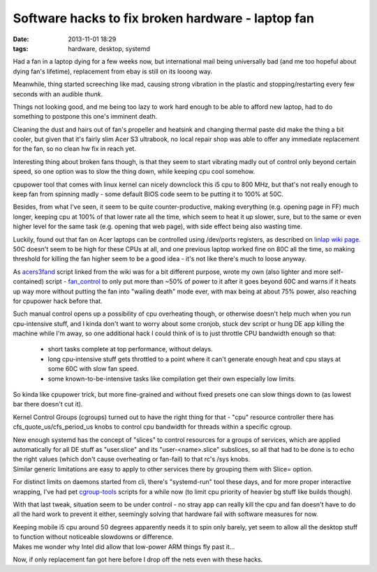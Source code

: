 Software hacks to fix broken hardware - laptop fan
##################################################

:date: 2013-11-01 18:29
:tags: hardware, desktop, systemd


Had a fan in a laptop dying for a few weeks now, but international mail being
universally bad (and me too hopeful about dying fan's lifetime), replacement
from ebay is still on its looong way.

Meanwhile, thing started screeching like mad, causing strong vibration in the
plastic and stopping/restarting every few seconds with an audible *thunk*.

Things not looking good, and me being too lazy to work hard enough to be able to
afford new laptop, had to do something to postpone this one's imminent death.

Cleaning the dust and hairs out of fan's propeller and heatsink and changing
thermal paste did make the thing a bit cooler, but given that it's fairly slim
Acer S3 ultrabook, no local repair shop was able to offer any immediate
replacement for the fan, so no clean hw fix in reach yet.

Interesting thing about broken fans though, is that they seem to start vibrating
madly out of control only beyond certain speed, so one option was to slow the
thing down, while keeping cpu cool somehow.

cpupower tool that comes with linux kernel can nicely downclock this i5 cpu to
800 MHz, but that's not really enough to keep fan from spinning madly - some
default BIOS code seem to be putting it to 100% at 50C.

Besides, from what I've seen, it seem to be quite counter-productive, making
everything (e.g. opening page in FF) much longer, keeping cpu at 100% of that
lower rate all the time, which seem to heat it up slower, sure, but to the same
or even higher level for the same task (e.g. opening that web page), with side
effect being also wasting time.

| Luckily, found out that fan on Acer laptops can be controlled using /dev/ports
  registers, as described on `linlap wiki page`_.
| 50C doesn't seem to be high for these CPUs at all, and one previous laptop
  worked fine on 80C all the time, so making threshold for killing the fan
  higher seem to be a good idea - it's not like there's much to loose anyway.

As acers3fand_ script linked from the wiki was for a bit different purpose,
wrote my own (also lighter and more self-contained) script - `fan_control`_ to
only put more than ~50% of power to it after it goes beyond 60C and warns if it
heats up way more without putting the fan into "wailing death" mode ever, with
max being at about 75% power, also reaching for cpupower hack before that.

Such manual control opens up a possibility of cpu overheating though, or
otherwise doesn't help much when you run cpu-intensive stuff, and I kinda don't
want to worry about some cronjob, stuck dev script or hung DE app killing the
machine while I'm away, so one additional hack I could think of is to just
throttle CPU bandwidth enough so that:

 - short tasks complete at top performance, without delays.

 - long cpu-intensive stuff gets throttled to a point where it can't generate
   enough heat and cpu stays at some 60C with slow fan speed.

 - some known-to-be-intensive tasks like compilation get their own especially
   low limits.

So kinda like cpupower trick, but more fine-grained and without fixed presets
one can slow things down to (as lowest bar there doesn't cut it).

Kernel Control Groups (cgroups) turned out to have the right thing for that -
"cpu" resource controller there has cfs_quote_us/cfs_period_us knobs to control
cpu bandwidth for threads within a specific cgroup.

| New enough systemd has the concept of "slices" to control resources for a
  groups of services, which are applied automatically for all DE stuff as
  "user.slice" and its "user-<name>.slice" subslices, so all that had to be done
  is to echo the right values (which don't cause overheating or fan-fail) to
  that rc's /sys knobs.
| Similar generic limitations are easy to apply to other services there by
  grouping them with Slice= option.

For distinct limits on daemons started from cli, there's "systemd-run" tool
these days, and for more proper interactive wrapping, I've had pet
`cgroup-tools`_ scripts for a while now (to limit cpu priority of heavier bg
stuff like builds though).

With that last tweak, situation seem to be under control - no stray app can
really kill the cpu and fan doesn't have to do all the hard work to prevent it
either, seemingly solving that hardware fail with software measures for now.

| Keeping mobile i5 cpu around 50 degrees apparently needs it to spin only
  barely, yet seem to allow all the desktop stuff to function without noticeable
  slowdowns or difference.
| Makes me wonder why Intel did allow that low-power ARM things fly past it...

Now, if only replacement fan got here before I drop off the nets even with these
hacks.


.. _linlap wiki page: http://www.linlap.com/acer_aspire_s3#cpu_fan_speed_control
.. _acers3fand: http://sourceforge.net/projects/acers3fand/
.. _fan_control: https://github.com/mk-fg/fgtk/#fan_control
.. _cgroup-tools: https://github.com/mk-fg/cgroup-tools
